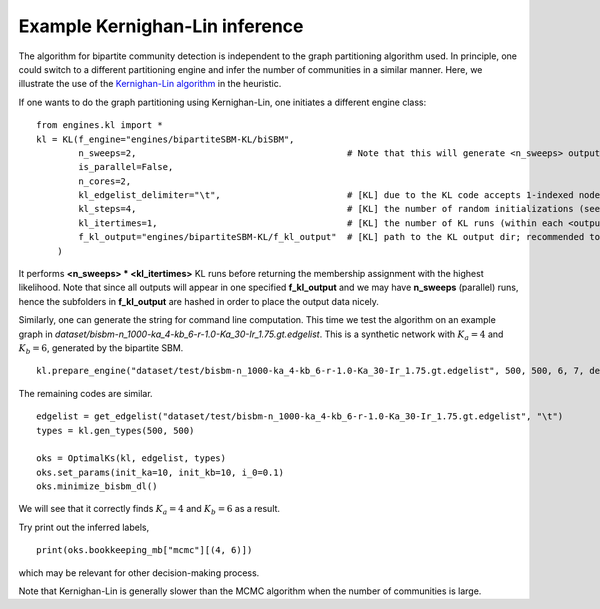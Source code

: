 Example Kernighan-Lin inference
==================================

The algorithm for bipartite community detection is independent to the graph partitioning algorithm used. 
In principle, one could switch to a different partitioning engine and infer the number of communities in a similar manner.
Here, we illustrate the use of the `Kernighan-Lin algorithm <https://github.com/junipertcy/bipartiteSBM-KL>`_ in the heuristic.

If one wants to do the graph partitioning using Kernighan-Lin, one initiates a different engine class: ::

    from engines.kl import *
    kl = KL(f_engine="engines/bipartiteSBM-KL/biSBM",
            n_sweeps=2,                                        # Note that this will generate <n_sweeps> output sub-folders in <f_kl_output>
            is_parallel=False,
            n_cores=2,
            kl_edgelist_delimiter="\t",                        # [KL] due to the KL code accepts 1-indexed nodes by default, we used the delimiter to transform our 0-indexed input.
            kl_steps=4,                                        # [KL] the number of random initializations (see the README_cplusplus.txt file)
            kl_itertimes=1,                                    # [KL] the number of KL runs (within each <outputFOLDER>) for returning an optimal result
            f_kl_output="engines/bipartiteSBM-KL/f_kl_output"  # [KL] path to the KL output dir; recommended to be in the same folder as the binary
        )

It performs **<n_sweeps> * <kl_itertimes>** KL runs before returning the membership assignment with the highest likelihood.
Note that since all outputs will appear in one specified **f_kl_output** and we may have **n_sweeps** (parallel) runs,
hence the subfolders in **f_kl_output** are hashed in order to place the output data nicely.

Similarly, one can generate the string for command line computation.
This time we test the algorithm on an example graph in `dataset/bisbm-n_1000-ka_4-kb_6-r-1.0-Ka_30-Ir_1.75.gt.edgelist`.
This is a synthetic network with :math:`K_a=4` and :math:`K_b=6`, generated by the bipartite SBM. ::

   kl.prepare_engine("dataset/test/bisbm-n_1000-ka_4-kb_6-r-1.0-Ka_30-Ir_1.75.gt.edgelist", 500, 500, 6, 7, delimiter="\t")

The remaining codes are similar. ::

   edgelist = get_edgelist("dataset/test/bisbm-n_1000-ka_4-kb_6-r-1.0-Ka_30-Ir_1.75.gt.edgelist", "\t")
   types = kl.gen_types(500, 500)

   oks = OptimalKs(kl, edgelist, types)
   oks.set_params(init_ka=10, init_kb=10, i_0=0.1)
   oks.minimize_bisbm_dl()

We will see that it correctly finds :math:`K_a=4` and :math:`K_b=6` as a result.

Try print out the inferred labels, ::

   print(oks.bookkeeping_mb["mcmc"][(4, 6)])

which may be relevant for other decision-making process.

Note that Kernighan-Lin is generally slower than the MCMC algorithm when the number of communities is large.

